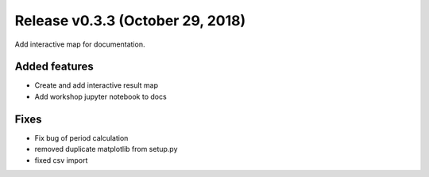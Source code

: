 Release v0.3.3 (October 29, 2018)
+++++++++++++++++++++++++++++++++

Add interactive map for documentation.

Added features
--------------

* Create and add interactive result map
* Add workshop jupyter notebook to docs

Fixes
-----

* Fix bug of period calculation
* removed duplicate matplotlib from setup.py 
* fixed csv import

